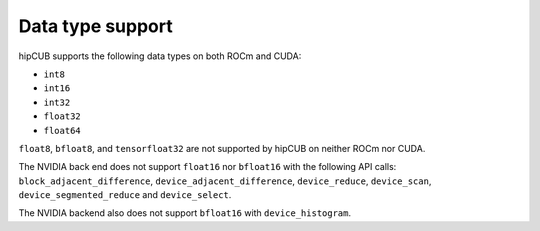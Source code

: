 .. meta::
   :description: hipcub API library data type support
   :keywords: hipcub, ROCm, API library, API reference, data type, support

.. _data-type-support:

******************************************
Data type support
******************************************

hipCUB supports the following data types on both ROCm and CUDA:

* ``int8``
* ``int16``
* ``int32``
* ``float32``
* ``float64``

``float8``, ``bfloat8``, and ``tensorfloat32`` are not supported by hipCUB on neither ROCm nor CUDA.

The NVIDIA back end does not support ``float16`` nor ``bfloat16`` with the following API calls: ``block_adjacent_difference``, ``device_adjacent_difference``, ``device_reduce``, ``device_scan``, ``device_segmented_reduce`` and ``device_select``.

The NVIDIA backend also does not support ``bfloat16`` with ``device_histogram``.
